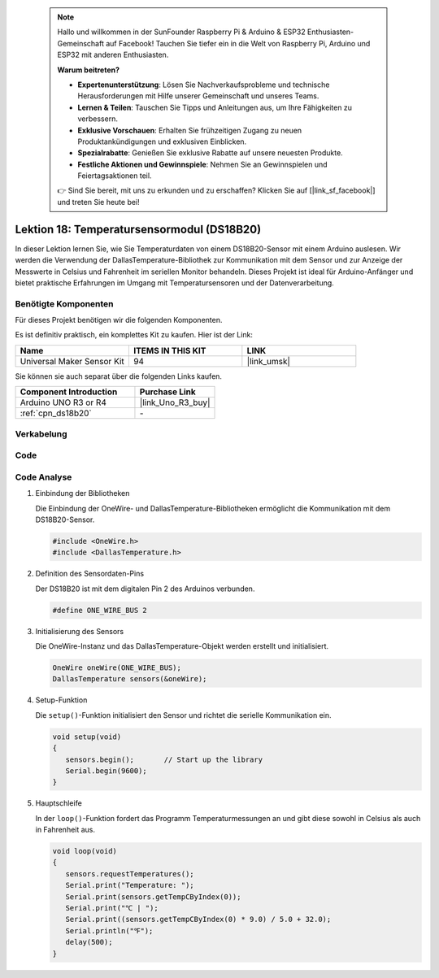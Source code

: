  .. note::

    Hallo und willkommen in der SunFounder Raspberry Pi & Arduino & ESP32 Enthusiasten-Gemeinschaft auf Facebook! Tauchen Sie tiefer ein in die Welt von Raspberry Pi, Arduino und ESP32 mit anderen Enthusiasten.

    **Warum beitreten?**

    - **Expertenunterstützung**: Lösen Sie Nachverkaufsprobleme und technische Herausforderungen mit Hilfe unserer Gemeinschaft und unseres Teams.
    - **Lernen & Teilen**: Tauschen Sie Tipps und Anleitungen aus, um Ihre Fähigkeiten zu verbessern.
    - **Exklusive Vorschauen**: Erhalten Sie frühzeitigen Zugang zu neuen Produktankündigungen und exklusiven Einblicken.
    - **Spezialrabatte**: Genießen Sie exklusive Rabatte auf unsere neuesten Produkte.
    - **Festliche Aktionen und Gewinnspiele**: Nehmen Sie an Gewinnspielen und Feiertagsaktionen teil.

    👉 Sind Sie bereit, mit uns zu erkunden und zu erschaffen? Klicken Sie auf [|link_sf_facebook|] und treten Sie heute bei!

.. _uno_lesson18_ds18b20:

Lektion 18: Temperatursensormodul (DS18B20)
==============================================

In dieser Lektion lernen Sie, wie Sie Temperaturdaten von einem DS18B20-Sensor mit einem Arduino auslesen. Wir werden die Verwendung der DallasTemperature-Bibliothek zur Kommunikation mit dem Sensor und zur Anzeige der Messwerte in Celsius und Fahrenheit im seriellen Monitor behandeln. Dieses Projekt ist ideal für Arduino-Anfänger und bietet praktische Erfahrungen im Umgang mit Temperatursensoren und der Datenverarbeitung.

Benötigte Komponenten
--------------------------

Für dieses Projekt benötigen wir die folgenden Komponenten.

Es ist definitiv praktisch, ein komplettes Kit zu kaufen. Hier ist der Link:

.. list-table::
    :widths: 20 20 20
    :header-rows: 1

    *   - Name
        - ITEMS IN THIS KIT
        - LINK
    *   - Universal Maker Sensor Kit
        - 94
        - |link_umsk|

Sie können sie auch separat über die folgenden Links kaufen.

.. list-table::
    :widths: 30 20
    :header-rows: 1

    *   - Component Introduction
        - Purchase Link

    *   - Arduino UNO R3 or R4
        - |link_Uno_R3_buy|
    *   - :ref:`cpn_ds18b20`
        - \-


Verkabelung
-----------------

.. image:: img/Lesson_18_DS18B20_uno_bb.png
    :width: 100%


Code
---------------------------

.. raw:: html

    <iframe src=https://create.arduino.cc/editor/sunfounder01/7619d902-81b3-4faa-bdf4-29b4429ccd54/preview?embed style="height:510px;width:100%;margin:10px 0" frameborder=0></iframe>

Code Analyse
---------------------------

#. Einbindung der Bibliotheken

   Die Einbindung der OneWire- und DallasTemperature-Bibliotheken ermöglicht die Kommunikation mit dem DS18B20-Sensor.

   .. code-block:: arduino

      #include <OneWire.h>
      #include <DallasTemperature.h>

#. Definition des Sensordaten-Pins

   Der DS18B20 ist mit dem digitalen Pin 2 des Arduinos verbunden.

   .. code-block:: arduino

      #define ONE_WIRE_BUS 2

#. Initialisierung des Sensors

   Die OneWire-Instanz und das DallasTemperature-Objekt werden erstellt und initialisiert.

   .. code-block:: arduino

      OneWire oneWire(ONE_WIRE_BUS);	
      DallasTemperature sensors(&oneWire);

#. Setup-Funktion

   Die ``setup()``-Funktion initialisiert den Sensor und richtet die serielle Kommunikation ein.

   .. code-block:: arduino

      void setup(void)
      {
         sensors.begin();	// Start up the library
         Serial.begin(9600);
      }

#. Hauptschleife

   In der ``loop()``-Funktion fordert das Programm Temperaturmessungen an und gibt diese sowohl in Celsius als auch in Fahrenheit aus.

   .. code-block:: arduino

      void loop(void)
      { 
         sensors.requestTemperatures();
         Serial.print("Temperature: ");
         Serial.print(sensors.getTempCByIndex(0));
         Serial.print("℃ | ");
         Serial.print((sensors.getTempCByIndex(0) * 9.0) / 5.0 + 32.0);
         Serial.println("℉");
         delay(500);
      }